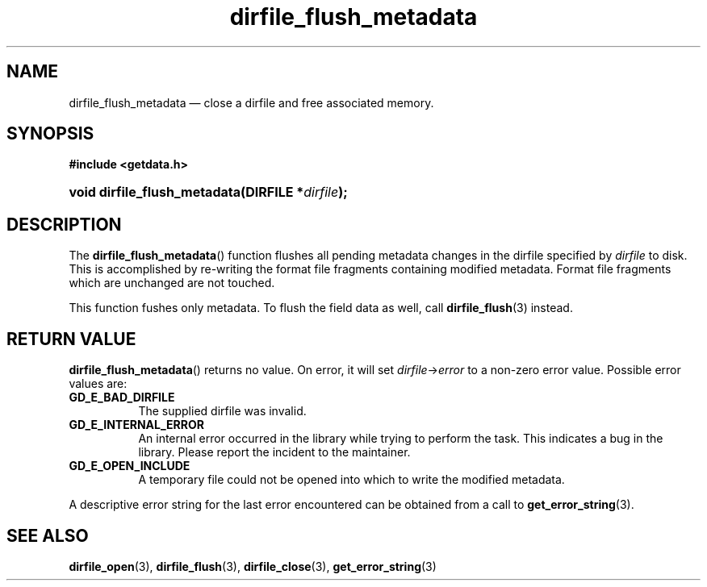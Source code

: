 .\" dirfile_flush_metadata.3.  The dirfile_flush_metadata man page.
.\"
.\" (C) 2008 D. V. Wiebe
.\"
.\""""""""""""""""""""""""""""""""""""""""""""""""""""""""""""""""""""""""
.\"
.\" This file is part of the GetData project.
.\"
.\" This program is free software; you can redistribute it and/or modify
.\" it under the terms of the GNU General Public License as published by
.\" the Free Software Foundation; either version 2 of the License, or
.\" (at your option) any later version.
.\"
.\" GetData is distributed in the hope that it will be useful,
.\" but WITHOUT ANY WARRANTY; without even the implied warranty of
.\" MERCHANTABILITY or FITNESS FOR A PARTICULAR PURPOSE.  See the GNU
.\" General Public License for more details.
.\"
.\" You should have received a copy of the GNU General Public License along
.\" with GetData; if not, write to the Free Software Foundation, Inc.,
.\" 51 Franklin St, Fifth Floor, Boston, MA  02110-1301  USA
.\"
.TH dirfile_flush_metadata 3 "27 September 2008" "Version 0.4.0" "GETDATA"
.SH NAME
dirfile_flush_metadata \(em close a dirfile and free associated memory.
.SH SYNOPSIS
.B #include <getdata.h>
.HP
.nh
.ad l
.BI "void dirfile_flush_metadata(DIRFILE *" dirfile );
.hy
.ad n
.SH DESCRIPTION
The
.BR dirfile_flush_metadata ()
function flushes all pending metadata changes in the dirfile specified by
.I dirfile 
to disk.  This is accomplished by re-writing the format file fragments
containing modified metadata.  Format file fragments which are unchanged are
not touched.
.P
This function fushes only metadata.  To flush the field data as well, call
.BR dirfile_flush (3)
instead.
.SH RETURN VALUE
.BR dirfile_flush_metadata ()
returns no value.  On error, it will set
.IR dirfile -> error
to a non-zero error value.  Possible error values are:
.TP 8
.B GD_E_BAD_DIRFILE
The supplied dirfile was invalid.
.TP
.B GD_E_INTERNAL_ERROR
An internal error occurred in the library while trying to perform the task.
This indicates a bug in the library.  Please report the incident to the
maintainer.
.TP
.B GD_E_OPEN_INCLUDE
A temporary file could not be opened into which to write the modified metadata.
.P
A descriptive error string for the last error encountered can be obtained from
a call to
.BR get_error_string (3).
.SH SEE ALSO
.BR dirfile_open (3),
.BR dirfile_flush (3),
.BR dirfile_close (3),
.BR get_error_string (3)
